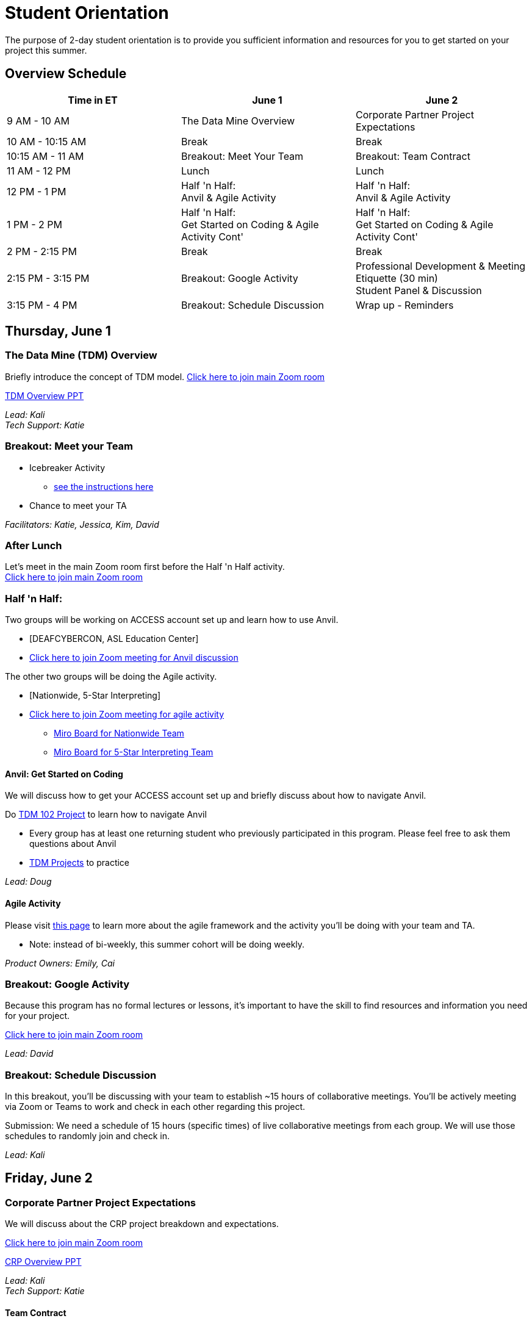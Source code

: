 = Student Orientation
The purpose of 2-day student orientation is to provide you sufficient information and resources for you to get started on your project this summer. 

== Overview Schedule

[cols="1,1,1"]
|===
|Time in ET |June 1| June 2

|9 AM - 10 AM
|The Data Mine Overview
|Corporate Partner Project Expectations

|10 AM - 10:15 AM
|Break
|Break

|10:15 AM - 11 AM
|Breakout: Meet Your Team
|Breakout: Team Contract

|11 AM - 12 PM
|Lunch
|Lunch

|12 PM - 1 PM
|Half 'n Half: + 
Anvil & Agile Activity
|Half 'n Half: +
Anvil & Agile Activity

|1 PM - 2 PM 
|Half 'n Half: +
Get Started on Coding & Agile Activity Cont'
|Half 'n Half: +
Get Started on Coding & Agile Activity Cont'

|2 PM - 2:15 PM
|Break
|Break

|2:15 PM - 3:15 PM
|Breakout: Google Activity
|Professional Development & Meeting Etiquette (30 min) +
Student Panel & Discussion

|3:15 PM - 4 PM
|Breakout: Schedule Discussion
|Wrap up - Reminders
|===

== Thursday, June 1
=== The Data Mine (TDM) Overview

Briefly introduce the concept of TDM model.
https://purdue-edu.zoom.us/j/98717138141[Click here to join main Zoom room]

xref:attachment$StudentOrientation_TDMOverview.pdf[TDM Overview PPT]

_Lead: Kali_ +
_Tech Support: Katie_

=== Breakout: Meet your Team
* Icebreaker Activity 
** xref:icebreaker-activity.adoc[see the instructions here]
* Chance to meet your TA

_Facilitators: Katie, Jessica, Kim, David_ +

=== After Lunch
Let's meet in the main Zoom room first before the Half 'n Half activity. +
https://purdue-edu.zoom.us/j/98717138141[Click here to join main Zoom room]

=== Half 'n Half: + 
Two groups will be working on ACCESS account set up and learn how to use Anvil. + 

* [DEAFCYBERCON, ASL Education Center]
* https://purdue-edu.zoom.us/j/95615853743[Click here to join Zoom meeting for Anvil discussion]

The other two groups will be doing the Agile activity. +

* [Nationwide, 5-Star Interpreting]
* https://purdue-edu.zoom.us/j/96236012013[Click here to join Zoom meeting for agile activity]
** https://miro.com/app/board/uXjVMCh117M=/?share_link_id=86337291288[Miro Board for Nationwide Team]
** https://miro.com/app/board/uXjVPcWN5L0=/?share_link_id=900889585834[Miro Board for 5-Star Interpreting Team]

==== Anvil: Get Started on Coding
We will discuss how to get your ACCESS account set up and briefly discuss about how to navigate Anvil. 

Do https://the-examples-book.com/projects/current-projects/10100-2023-project01-teachingprogramming[TDM 102 Project] to learn how to navigate Anvil

* Every group has at least one returning student who previously participated in this program. Please feel free to ask them questions about Anvil 

* https://the-examples-book.com/book/introduction#course-links[TDM Projects] to practice

_Lead: Doug_

==== Agile Activity
Please visit https://the-examples-book.com/deaf-pods/intro/agile-activity[this page] to learn more about the agile framework and the activity you'll be doing with your team and TA.

* Note: instead of bi-weekly, this summer cohort will be doing weekly. 

_Product Owners: Emily, Cai_ 

=== Breakout: Google Activity
Because this program has no formal lectures or lessons, it's important to have the skill to find resources and information you need for your project.

https://purdue-edu.zoom.us/j/98717138141[Click here to join main Zoom room]

_Lead: David_

=== Breakout: Schedule Discussion
In this breakout, you'll be discussing with your team to establish ~15 hours of collaborative meetings. You'll be actively meeting via Zoom or Teams to work and check in each other regarding this project.

Submission: We need a schedule of 15 hours (specific times) of live collaborative meetings from each group. We will use those schedules to randomly join and check in.

_Lead: Kali_


== Friday, June 2
=== Corporate Partner Project Expectations
We will discuss about the CRP project breakdown and expectations. 

https://purdue-edu.zoom.us/j/98717138141[Click here to join main Zoom room]

xref:attachment$StudentOrientation_CRPOverview.pdf[CRP Overview PPT]

_Lead: Kali_ +
_Tech Support: Katie_

==== Team Contract
Breakout: Your team will discuss expectations for your team and create a team contract.

xref:attachment$TeamContractTemplate.docx[Click here for the Team Contract template]

=== After Lunch
Let's meet in the main Zoom room first before the Half 'n Half activity. +
https://purdue-edu.zoom.us/j/98717138141[Click here to join main Zoom room]

=== Half 'n Half: + 
Two groups will be working on ACCESS account set up and learn how to use Anvil. +

* [Nationwide, 5-Star Interpreting]
* https://purdue-edu.zoom.us/j/95615853743[Click here to join Zoom meeting for Anvil discussion]

_Lead: Doug_

The other two groups will be doing the Agile activity. +

* [DEAFCYBERCON, ASL Education Center]
* https://purdue-edu.zoom.us/j/96236012013[Click here to join Zoom meeting for agile activity]
** https://miro.com/app/board/uXjVMChXd5s=/?share_link_id=529584740279[Miro Board for DEAFCYBERCON Team]
** https://miro.com/app/board/uXjVMChXd6g=/?share_link_id=346494969397[Miro Board for AEC Team]

_Product Owners: Cai, Rosey_

=== Two Mini Sessions

https://purdue-edu.zoom.us/j/98717138141[Click here to join main Zoom room]

==== Professional Development & Meeting Etiquette (30 min)
_Lead: Rebecca_

=== Student Panel and Discussion
3 returning students will be on the panel to discuss about their experience and tips about working a CRP project in the TDM model.

We will have Q&A at the end for any questions.

_Facilitator: Jessica_

=== Closing: GOOD LUCK! 


== RCR Training
Your stipend is funded by an NSF grant, and due to this reason, you're required to complete the Responsible Conduct Research (RCR) training. You'll recieve an email consiting more information about the training via your Purdue email. Once you receive it, you're required to complete the training at your earliest convenience. 